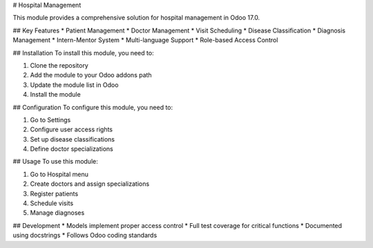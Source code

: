 # Hospital Management

This module provides a comprehensive solution for hospital management in Odoo 17.0.

## Key Features
* Patient Management
* Doctor Management
* Visit Scheduling
* Disease Classification
* Diagnosis Management
* Intern-Mentor System
* Multi-language Support
* Role-based Access Control

## Installation
To install this module, you need to:

1. Clone the repository
2. Add the module to your Odoo addons path
3. Update the module list in Odoo
4. Install the module

## Configuration
To configure this module, you need to:

1. Go to Settings
2. Configure user access rights
3. Set up disease classifications
4. Define doctor specializations

## Usage
To use this module:

1. Go to Hospital menu
2. Create doctors and assign specializations
3. Register patients
4. Schedule visits
5. Manage diagnoses

## Development
* Models implement proper access control
* Full test coverage for critical functions
* Documented using docstrings
* Follows Odoo coding standards
